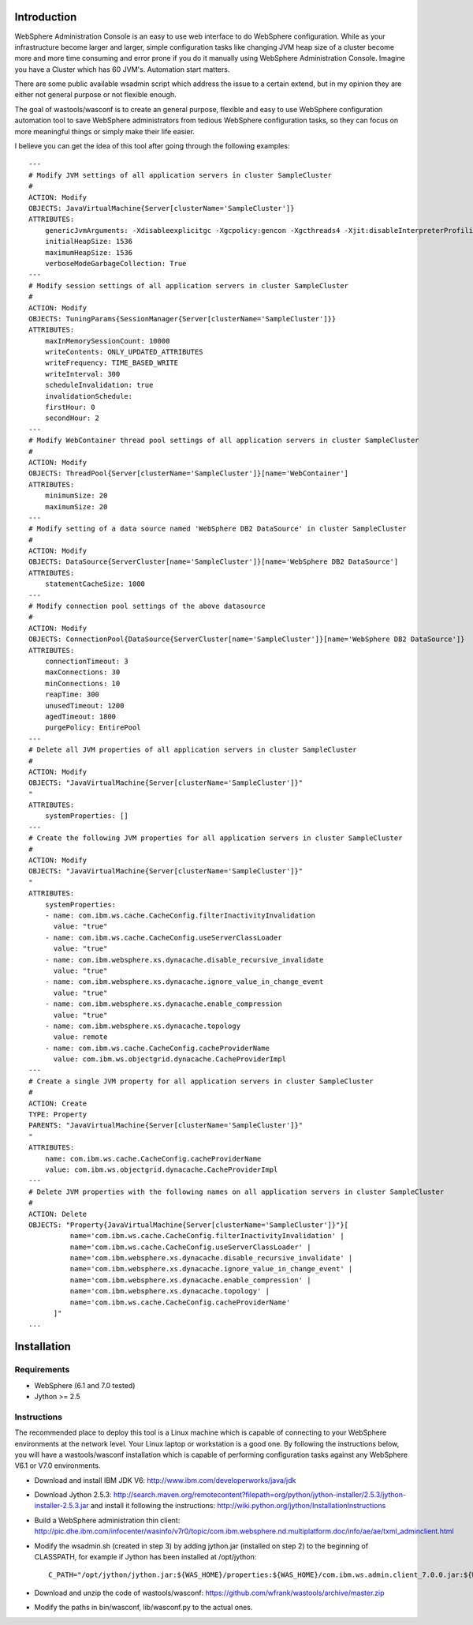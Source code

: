 Introduction
============

WebSphere Administration Console is an easy to use web interface to do WebSphere configuration. While as your infrastructure become larger and larger, simple configuration tasks like changing JVM heap size of a cluster become more and more time consuming and error prone if you do it manually using WebSphere Administration Console. Imagine you have a Cluster which has 60 JVM's. Automation start matters.

There are some public available wsadmin script which address the issue to a certain extend, but in my opinion they are either not general purpose or not flexible enough.

The goal of wastools/wasconf is to create an general purpose, flexible and easy to use WebSphere configuration automation tool to save WebSphere administrators from tedious WebSphere configuration tasks, so they can focus on more meaningful things or simply make their life easier.

I believe you can get the idea of this tool after going through the following examples: ::

    ---
    # Modify JVM settings of all application servers in cluster SampleCluster
    #
    ACTION: Modify
    OBJECTS: JavaVirtualMachine{Server[clusterName='SampleCluster']}
    ATTRIBUTES:
        genericJvmArguments: -Xdisableexplicitgc -Xgcpolicy:gencon -Xgcthreads4 -Xjit:disableInterpreterProfiling -Xlp -Xmn768m -Xmos768m -Xnoloa -Xscmx256m
        initialHeapSize: 1536
        maximumHeapSize: 1536
        verboseModeGarbageCollection: True
    ---
    # Modify session settings of all application servers in cluster SampleCluster
    #
    ACTION: Modify
    OBJECTS: TuningParams{SessionManager{Server[clusterName='SampleCluster']}}
    ATTRIBUTES:
        maxInMemorySessionCount: 10000
        writeContents: ONLY_UPDATED_ATTRIBUTES
        writeFrequency: TIME_BASED_WRITE
        writeInterval: 300
        scheduleInvalidation: true
        invalidationSchedule:
        firstHour: 0
        secondHour: 2
    ---
    # Modify WebContainer thread pool settings of all application servers in cluster SampleCluster
    #
    ACTION: Modify
    OBJECTS: ThreadPool{Server[clusterName='SampleCluster']}[name='WebContainer']
    ATTRIBUTES:
        minimumSize: 20
        maximumSize: 20
    ---
    # Modify setting of a data source named 'WebSphere DB2 DataSource' in cluster SampleCluster
    #
    ACTION: Modify
    OBJECTS: DataSource{ServerCluster[name='SampleCluster']}[name='WebSphere DB2 DataSource']
    ATTRIBUTES:
        statementCacheSize: 1000
    ---
    # Modify connection pool settings of the above datasource
    #
    ACTION: Modify
    OBJECTS: ConnectionPool{DataSource{ServerCluster[name='SampleCluster']}[name='WebSphere DB2 DataSource']}
    ATTRIBUTES:
        connectionTimeout: 3
        maxConnections: 30
        minConnections: 10
        reapTime: 300
        unusedTimeout: 1200
        agedTimeout: 1800
        purgePolicy: EntirePool
    ---
    # Delete all JVM properties of all application servers in cluster SampleCluster
    #
    ACTION: Modify
    OBJECTS: "JavaVirtualMachine{Server[clusterName='SampleCluster']}"
    "
    ATTRIBUTES:
        systemProperties: []
    ---
    # Create the following JVM properties for all application servers in cluster SampleCluster
    #
    ACTION: Modify
    OBJECTS: "JavaVirtualMachine{Server[clusterName='SampleCluster']}"
    "
    ATTRIBUTES:
        systemProperties: 
        - name: com.ibm.ws.cache.CacheConfig.filterInactivityInvalidation
          value: "true"
        - name: com.ibm.ws.cache.CacheConfig.useServerClassLoader
          value: "true"
        - name: com.ibm.websphere.xs.dynacache.disable_recursive_invalidate
          value: "true"
        - name: com.ibm.websphere.xs.dynacache.ignore_value_in_change_event
          value: "true"
        - name: com.ibm.websphere.xs.dynacache.enable_compression
          value: "true"
        - name: com.ibm.websphere.xs.dynacache.topology
          value: remote
        - name: com.ibm.ws.cache.CacheConfig.cacheProviderName
          value: com.ibm.ws.objectgrid.dynacache.CacheProviderImpl
    ---
    # Create a single JVM property for all application servers in cluster SampleCluster
    #
    ACTION: Create
    TYPE: Property
    PARENTS: "JavaVirtualMachine{Server[clusterName='SampleCluster']}"
    "
    ATTRIBUTES:
        name: com.ibm.ws.cache.CacheConfig.cacheProviderName
        value: com.ibm.ws.objectgrid.dynacache.CacheProviderImpl
    ---
    # Delete JVM properties with the following names on all application servers in cluster SampleCluster
    #
    ACTION: Delete
    OBJECTS: "Property{JavaVirtualMachine{Server[clusterName='SampleCluster']}"}[
              name='com.ibm.ws.cache.CacheConfig.filterInactivityInvalidation' |
              name='com.ibm.ws.cache.CacheConfig.useServerClassLoader' |
              name='com.ibm.websphere.xs.dynacache.disable_recursive_invalidate' |
              name='com.ibm.websphere.xs.dynacache.ignore_value_in_change_event' |
              name='com.ibm.websphere.xs.dynacache.enable_compression' |
              name='com.ibm.websphere.xs.dynacache.topology' |
              name='com.ibm.ws.cache.CacheConfig.cacheProviderName'
          ]"
    ...
 

Installation
============

Requirements
------------

- WebSphere (6.1 and 7.0 tested)
- Jython >= 2.5

Instructions
------------

The recommended place to deploy this tool is a Linux machine which is capable of connecting to your WebSphere environments at the network level. Your Linux laptop or workstation is a good one. By following the instructions below, you will have a wastools/wasconf installation which is capable of performing configuration tasks against any WebSphere V6.1 or V7.0 environments.

- Download and install IBM JDK V6: http://www.ibm.com/developerworks/java/jdk
- Download Jython 2.5.3: http://search.maven.org/remotecontent?filepath=org/python/jython-installer/2.5.3/jython-installer-2.5.3.jar and install it following the instructions: http://wiki.python.org/jython/InstallationInstructions
- Build a WebSphere administration thin client: http://pic.dhe.ibm.com/infocenter/wasinfo/v7r0/topic/com.ibm.websphere.nd.multiplatform.doc/info/ae/ae/txml_adminclient.html
- Modify the wsadmin.sh (created in step 3) by adding jython.jar (installed on step 2) to the beginning of CLASSPATH, for example if Jython has been installed at /opt/jython: ::

    C_PATH="/opt/jython/jython.jar:${WAS_HOME}/properties:${WAS_HOME}/com.ibm.ws.admin.client_7.0.0.jar:${WAS_HOME}/com.ibm.ws.security.crypto.jar"

- Download and unzip the code of wastools/wasconf: https://github.com/wfrank/wastools/archive/master.zip
- Modify the paths in bin/wasconf, lib/wasconf.py to the actual ones.
